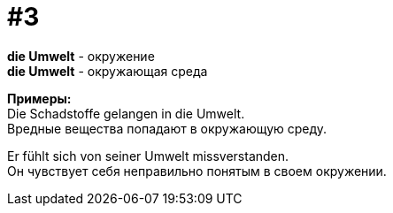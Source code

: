 [#16_003]
= #3
:hardbreaks:

*die Umwelt* - окружение
*die Umwelt* - окружающая среда

*Примеры:*
Die Schadstoffe gelangen in die Umwelt.
Вредные вещества попадают в окружающую среду.

Er fühlt sich von seiner Umwelt missverstanden.
Он чувствует себя неправильно понятым в своем окружении.